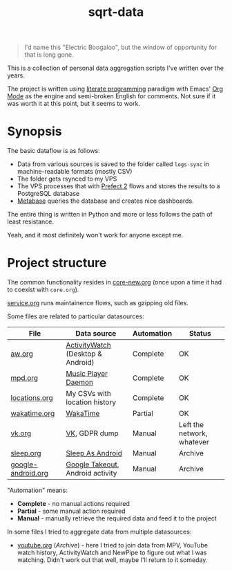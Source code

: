 #+TITLE: sqrt-data
#+PROPERTY: header-args:bash         :tangle-mode (identity #o755) :comments link :shebang "#!/usr/bin/env bash"
#+PROPERTY: header-args:python :comments link
#+PROPERTY: PRJ-DIR ..
#+HUGO_ALIASES: /sqrt-data

[[https://forthebadge.com/images/badges/works-on-my-machine.svg]]

#+begin_quote
I'd name this "Electric Boogaloo", but the window of opportunity for that is long gone.
#+end_quote

This is a collection of personal data aggregation scripts I've written over the years.

The project is written using [[https://en.wikipedia.org/wiki/Literate_programming][literate programming]] paradigm with Emacs' [[https://orgmode.org/worg/org-contrib/babel/intro.html][Org Mode]] as the engine and semi-broken English for comments. Not sure if it was worth it at this point, but it seems to work.

* Synopsis
The basic dataflow is as follows:
- Data from various sources is saved to the folder called =logs-sync= in machine-readable formats (mostly CSV)
- The folder gets rsynced to my VPS
- The VPS processes that with [[https://docs.prefect.io/][Prefect 2]] flows and stores the results to a PostgreSQL database
- [[https://www.metabase.com/][Metabase]] queries the database and creates nice dashboards.

The entire thing is written in Python and more or less follows the path of least resistance.

Yeah, and it most definitely won't work for anyone except me.

* Project structure
The common functionality resides in [[file:org/core-new.org][core-new.org]] (once upon a time it had to coexist with =core.org=).

[[file:org/service.org][service.org]] runs maintainence flows, such as gzipping old files.

Some files are related to particular datasources:
| File               | Data source                       | Automation | Status                     |
|--------------------+-----------------------------------+------------+----------------------------|
| [[file:org/aw.org][aw.org]]             | [[https://activitywatch.net/][ActivityWatch]] (Desktop & Android) | Complete   | OK                         |
| [[file:org/mpd.org][mpd.org]]            | [[https://www.musicpd.org/][Music Player Daemon]]               | Complete   | OK                         |
| [[file:org/locations.org][locations.org]]      | My CSVs with location history     | Complete   | OK                         |
| [[file:org/wakatime.org][wakatime.org]]       | [[https://wakatime.org][WakaTime]]                          | Partial    | OK                         |
| [[file:org/vk.org][vk.org]]             | [[https://vk.com][VK]], GDPR dump                     | Manual     | Left the network, whatever |
| [[file:org/archive/sleep.org][sleep.org]]          | [[https://sleep.urbandroid.org/][Sleep As Android]]                  | Manual     | Archive                    |
| [[file:org/archive/google-android.org][google-android.org]] | [[https://takeout.google.com/][Google Takeout]], Android activity  | Manual     | Archive                    |

"Automation" means:
- *Complete* - no manual actions required
- *Partial* - some manual action required
- *Manual* - manually retrieve the required data and feed it to the project

In some files I tried to aggregate data from multiple datasources:
- [[file:org/archive/youtube.org][youtube.org]] (/Archive/) - here I tried to join data from MPV, YouTube watch history, ActivityWatch and NewPipe to figure out what I was watching. Didn't work out that well, maybe I'll return to it someday.
